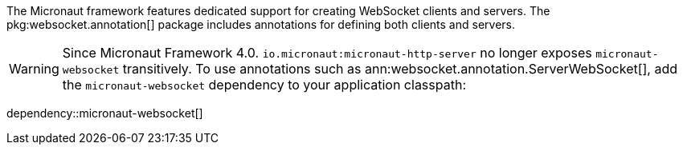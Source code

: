 The Micronaut framework features dedicated support for creating WebSocket clients and servers. The pkg:websocket.annotation[] package includes annotations for defining both clients and servers.

WARNING: Since Micronaut Framework 4.0. `io.micronaut:micronaut-http-server` no longer exposes `micronaut-websocket` transitively. To use annotations such as ann:websocket.annotation.ServerWebSocket[], add the `micronaut-websocket` dependency to your application classpath:

dependency::micronaut-websocket[]
